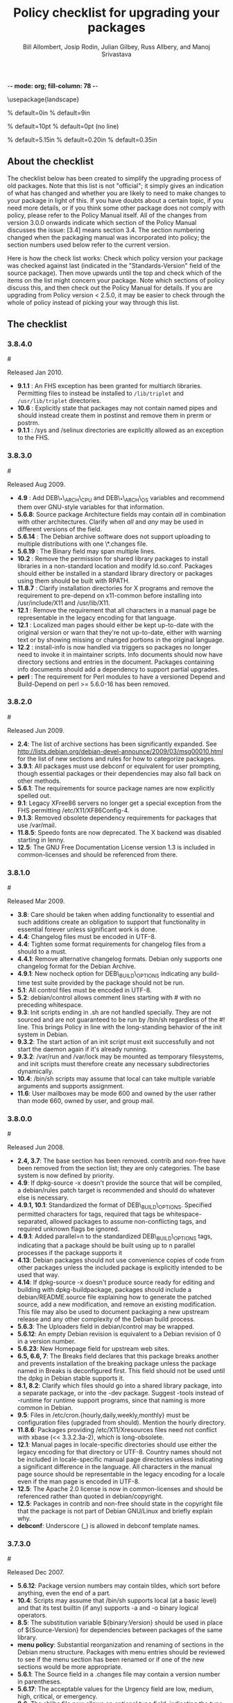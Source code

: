 -*- mode: org; fill-column: 78 -*-
#+STARTUP: showall
#+STARTUP: lognotedone lognotestate
#+OPTIONS: H:4 toc:2
#+TITLE:  Policy checklist for upgrading your packages
#+AUTHOR: Bill Allombert, Josip Rodin, Julian Gilbey, Russ Allbery, and Manoj Srivastava
#+EMAIL: srivasta@debian.org
#+OPTIONS:   H:3 num:nil toc:nil \n:nil @:t ::t |:t ^:t -:t f:t *:t TeX:t LaTeX:nil skip:t d:nil tags:not-in-toc
#+LINK_HOME: http://wiki.debian.org/Teams/Policy
#+LINK_UP: http://www.debian.org/

\usepackage{landscape}

\setlength{\oddsidemargin}{0in}		% default=0in
\setlength{\textwidth}{9in}		% default=9in

\setlength{\columnsep}{0.5in}		% default=10pt
\setlength{\columnseprule}{1pt}		% default=0pt (no line)

\setlength{\textheight}{5.85in}		% default=5.15in
\setlength{\topmargin}{-0.15in}		% default=0.20in
\setlength{\headsep}{0.25in}		% default=0.35in

\setlength{\parskip}{1.2ex}
\setlength{\parindent}{0mm}
\pagestyle{empty}

\setlength{\headheight}{0pt}
\setlength{\headsep}{0pt}
\setlength{\footskip}{5pt}
\setlength{\textheight}{9.0in}
\setlength{\textwidth}{6.5in}

** About the checklist

The checklist below has been created to simplify the upgrading process
of old packages.  Note that this list is not "official"; it simply
gives an indication of what has changed and whether you are likely to
need to make changes to your package in light of this.  If you have
doubts about a certain topic, if you need more details, or if you
think some other package does not comply with policy, please refer to
the Policy Manual itself.  All of the changes from version 3.0.0
onwards indicate which section of the Policy Manual discusses the
issue: [3.4] means section 3.4.  The section numbering changed when
the packaging manual was incorporated into policy; the section numbers
used below refer to the current version.

Here is how the check list works: Check which policy version your
package was checked against last (indicated in the "Standards-Version"
field of the source package).  Then move upwards until the top and
check which of the items on the list might concern your package.  Note
which sections of policy discuss this, and then check out the Policy
Manual for details.  If you are upgrading from Policy version < 2.5.0,
it may be easier to check through the whole of policy instead of
picking your way through this list.

** The checklist

*** 3.8.4.0
:PROPERTIES:
:CUSTOM_ID: v3.8.4.0
:END:
#<<v3.8.4.0>>

Released Jan 2010.

+ *9.1.1* : An FHS exception has been granted for multiarch libraries.
  Permitting files to instead be installed to ~/lib/triplet~ and
  ~/usr/lib/triplet~ directories.
+ *10.6* : Explicitly state that packages may not contain named pipes and
  should instead create them in postinst and remove them in prerm or postrm.
+ *9.1.1* : /sys and /selinux directories are explicitly allowed as an
  exception to the FHS.

*** 3.8.3.0
:PROPERTIES:
:CUSTOM_ID: v3.8.3.0
:END:
#<<v3.8.3.0>>

Released Aug 2009.

+ *4.9* : Add DEB\_*\_ARCH\_CPU and DEB\_*\_ARCH\_OS variables and
  recommend them over GNU-style variables for that information.
+ *5.6.8*: Source package Architecture fields may contain /all/ in
  combination with other architectures.  Clarify when /all/ and /any/
  may be used in different versions of the field.
+ *5.6.14* : The Debian archive software does not support uploading
  to multiple distributions with one \*.changes file.
+ *5.6.19* : The Binary field may span multiple lines. 
+ *10.2* : Remove the permission for shared library packages to
  install libraries in a non-standard location and modify ld.so.conf.
  Packages should either be installed in a standard library directory
  or packages using them should be built with RPATH.
+ *11.8.7* : Clarify installation directories for X programs and
  remove the requirement to pre-depend on x11-common before installing
  into /usr/include/X11 and /usr/lib/X11.
+ *12.1* : Remove the requirement that all characters in a manual
  page be representable in the legacy encoding for that language.
+ *12.1* : Localized man pages should either be kept up-to-date with
  the original version or warn that they're not up-to-date, either
  with warning text or by showing missing or changed portions in the
  original language.
+ *12.2* : install-info is now handled via triggers so packages no
  longer need to invoke it in maintainer scripts.  Info documents
  should now have directory sections and entries in the document.
  Packages containing info documents should add a dependency to
  support partial upgrades.
+ *perl* : The requirement for Perl modules to have a versioned
  Depend and Build-Depend on perl >= 5.6.0-16 has been removed.

*** 3.8.2.0
:PROPERTIES:
:CUSTOM_ID: v3.8.2.0
:END:
#<<v3.8.2.0>>

Released Jun 2009.

+ *2.4*: The list of archive sections has been significantly expanded.  See
  [[http://lists.debian.org/debian-devel-announce/2009/03/msg00010.html]]
  for the list of new sections and rules for how to categorize
  packages.                                                 
+ *3.9.1*: All packages must use debconf or equivalent for user prompting,
  though essential packages or their dependencies may also fall
  back on other methods.                                    
+ *5.6.1*: The requirements for source package names are now explicitly
  spelled out. 
+ *9.1*: Legacy XFree86 servers no longer get a special exception from the
  FHS permitting /etc/X11/XF86Config-4. 
+ *9.1.3*: Removed obsolete dependency requirements for packages that use
  /var/mail. 
+ *11.8.5*: Speedo fonts are now deprecated.  The X backend was disabled
  starting in lenny.                                        
+ *12.5*: The GNU Free Documentation License version 1.3 is included in
  common-licenses and should be referenced from there.      

*** 3.8.1.0
:PROPERTIES:
:CUSTOM_ID: v3.8.1.0
:END:
#<<v3.8.1.0>>

Released  Mar 2009.

+ *3.8*: Care should be taken when adding functionality to essential and
  such additions create an obligation to support that functionality
  in essential forever unless significant work is done.     
+ *4.4*: Changelog files must be encoded in UTF-8.                 
+ *4.4*: Tighten some format requirements for changelog files from a should
  to a must.                                                
+ *4.4.1*: Remove alternative changelog formats.  Debian only supports one
  changelog format for the Debian Archive.                  
+ *4.9.1*: New nocheck option for DEB\_BUILD\_OPTIONS indicating any build-time
  test suite provided by the package should not be run.     
+ *5.1*: All control files must be encoded in UTF-8.               
+ *5.2*: debian/control allows comment lines starting with # with no
  preceding whitespace.                                     
+ *9.3*: Init scripts ending in .sh are not handled specially.  They are not
  sourced and are not guaranteed to be run by /bin/sh regardless of
  the #! line.  This brings Policy in line with the long-standing
  behavior of the init system in Debian.                    
+ *9.3.2*: The start action of an init script must exit successfully and not
  start the daemon again if it's already running.           
+ *9.3.2*: /var/run and /var/lock may be mounted as temporary filesystems, and
  init scripts must therefore create any necessary subdirectories
  dynamically.                                              
+ *10.4*: /bin/sh scripts may assume that local can take multiple variable
  arguments and supports assignment.                        
+ *11.6*: User mailboxes may be mode 600 and owned by the user rather than
  mode 660, owned by user, and group mail.                  

*** 3.8.0.0
:PROPERTIES:
:CUSTOM_ID: v3.8.0.0
:END:
#<<v3.8.0.0>>

Released  Jun 2008.

+ *2.4, 3.7*: The base section has been removed.  contrib and non-free have been
  removed from the section list; they are only categories.  The base
  system is now defined by priority.                        
+ *4.9*: If dpkg-source -x doesn't provide the source that will be compiled,
  a debian/rules patch target is recommended and should do whatever
  else is necessary.                                        
+ *4.9.1, 10.1*: Standardized the format of DEB\_BUILD\_OPTIONS.  Specified permitted
  characters for tags, required that tags be whitespace-separated,
  allowed packages to assume non-conflicting tags, and required
  unknown flags be ignored.                                 
+ *4.9.1*: Added parallel=n to the standardized DEB\_BUILD\_OPTIONS tags,
  indicating that a package should be built using up to n parallel
  processes if the package supports it                      
+ *4.13*: Debian packages should not use convenience copies of code from other
  packages unless the included package is explicitly intended to be
  used that way.                                            
+ *4.14*: If dpkg-source -x doesn't produce source ready for editing and
  building with dpkg-buildpackage, packages should include a
  debian/README.source file explaining how to generate the patched
  source, add a new modification, and remove an existing
  modification.  This file may also be used to document packaging a
  new upstream release and any other complexity of the Debian build
  process.                                                  
+ *5.6.3*: The Uploaders field in debian/control may be wrapped.     
+ *5.6.12*: An empty Debian revision is equivalent to a Debian revision of 0 in
  a version number.                                         
+ *5.6.23*: New Homepage field for upstream web sites.                
+ *6.5, 6.6, 7*: The Breaks field declares that this package breaks another and
  prevents installation of the breaking package unless the package
  named in Breaks is deconfigured first.  This field should not be
  used until the dpkg in Debian stable supports it.         
+ *8.1, 8.2*: Clarify which files should go into a shared library package, into a
  separate package, or into the -dev package.  Suggest -tools instead
  of -runtime for runtime support programs, since that naming is more
  common in Debian.                                         
+ *9.5*: Files in /etc/cron.{hourly,daily,weekly,monthly} must be
  configuration files (upgraded from should).  Mention the hourly
  directory.                                                
+ *11.8.6*: Packages providing /etc/X11/Xresources files need not conflict with
  xbase (<< 3.3.2.3a-2), which is long-obsolete.            
+ *12.1*: Manual pages in locale-specific directories should use either the
  legacy encoding for that directory or UTF-8.  Country names should
  not be included in locale-specific manual page directories unless
  indicating a significant difference in the language.  All
  characters in the manual page source should be representable in the
  legacy encoding for a locale even if the man page is encoded in
  UTF-8.                                                    
+ *12.5*: The Apache 2.0 license is now in common-licenses and should be
  referenced rather than quoted in debian/copyright.        
+ *12.5*: Packages in contrib and non-free should state in the copyright file
  that the package is not part of Debian GNU/Linux and briefly
  explain why.                                              
+ *debconf*: Underscore (_) is allowed in debconf template names.      

*** 3.7.3.0
:PROPERTIES:
:CUSTOM_ID: v3.7.3.0
:END: 
#<<v3.7.3.0>>

Released  Dec 2007.

+ *5.6.12*: Package version numbers may contain tildes, which sort before
  anything, even the end of a part.                         
+ *10.4*: Scripts may assume that /bin/sh supports local (at a basic level)
  and that its test builtin (if any) supports -a and -o binary
  logical operators.                                        
+ *8.5*: The substitution variable ${binary:Version} should be used in place
  of ${Source-Version} for dependencies between packages of the same
  library.                                                  
+ *menu policy*: Substantial reorganization and renaming of sections in the Debian
  menu structure.  Packages with menu entries should be reviewed to
  see if the menu section has been renamed or if one of the new
  sections would be more appropriate.                       
+ *5.6.1*: The Source field in a .changes file may contain a version number
  in parentheses.                                           
+ *5.6.17*: The acceptable values for the Urgency field are low, medium, high,
  critical, or emergency.                                   
+ *8.6*: The shlibs file now allows an optional type field, indicating the
  type of package for which the line is valid.  The only currently
  supported type is udeb, used with packages for the Debian
  Installer.                                                
+ *3.9.1*: Packages following the Debian Configuration management
  specification must allow for translation of their messages by using
  a gettext-based system such as po-debconf.                
+ *12.5*: GFDL 1.2, GPL 3, and LGPL 3 are now in common-licenses and should
  be referenced rather than quoted in debian/copyright.

*** 3.7.2.2
:PROPERTIES:
:CUSTOM_ID: v3.7.2.2
:END:  
#<<v3.7.2.2>>

Released  Oct 2006.

+ *6.1*: Maintainer scripts must not be world writeable (up from a
  should to a must)                                         

*** 3.7.2.0
:PROPERTIES:
:CUSTOM_ID: v3.7.2.0
:END:   
#<<v3.7.2.0>>

Released  Apr 2006.

+ *11.5*: Revert the cgi-lib change. 

*** 3.7.1.0
:PROPERTIES:
:CUSTOM_ID: v3.7.1.0
:END:    
#<<v3.7.1.0>>

Released  Apr 2006.

+ *10.2*: It is now possible to create shared libraries without
  relocatable code (using -fPIC) in certain exceptional cases,
  provided some procedures are followed, and for creating static
  libraries with relocatable code (again, using -fPIC).
  Discussion on debian-devel@lists.debian.org, getting a rough
  consensus, and documenting it in README.Debian constitute most
  of the process.                                           
+ *11.8.7*: Packages should install any relevant files into the directories
  /usr/include/X11/and /usr/lib/X11/, but if they do so, they
  must  pre-depend on x11-common (>= 1:7.0.0)              

*** 3.7.0.0
:PROPERTIES:
:CUSTOM_ID: v3.7.0.0.
:END:           
#<<v3.7.0.0>>

Released  Apr 2006.

+ *11.5*: Packages shipping web server CGI files are expected to install
  them in /usr/lib/cgi-lib/ directories.  This location change
  perhaps should be documented in NEWS                      
+ *11.5*: Web server packages should include a standard scriptAlias of
  cgi-lib to /usr/lib/cgi-lib.                              
+ *9.1.1*: The version of FHS mandated by policy has been upped to
  2.3. There should be no changes required for most packages,
  though new top level directories /media, /srv, etc may be of
  interest.                                                 
+ *5.1, 5.6.3*: All fields, apart from the Uploaders field, in the control file
  are supposed to be a single logical line, which may be spread
  over multiple physical  lines (newline followed by space is
  elided).  However, any parser for the control file must allow
  the Uploaders field to be spread over multiple physical lines
  as well, to prepare for future changes.                 
+ *10.4*: When scripts are installed into a directory in the system
  PATH, the script name should not include an extension that
  denotes the scripting language currently used to implement it.
                                                         
+ *9.3.3.2*: packages that invoke initscripts now must use invoke-rc.d to do
  so since it also pays attention to run levels and other local
  constraints.                                                
+ *11.8.5.2, 11.8.7, etc*: We no longer use /usr/X11R6, since we have
  migrated away to using Xorg paths. This means, for one thing, fonts
  live in /usr/share/fonts/X11/ now, and /usr/X11R6 is gone.
                                                      

*** 3.6.2.0
:PROPERTIES:
:CUSTOM_ID: v3.6.2.0
:END:      
#<<v3.6.2.0>>

Released  2005

+ Recommend. doc-base, and not menu, for registering package documentation.
+ *8.1*: Run time support programs should live in subdirectories of
  /usr/lib/ or /usr/share, and preferably the shared lib is named
  the same as the package name (to avoid name collisions). 
+ *11.5*: It is recommended that HTTP servers provide an alias /images to
  allow packages to share image files with the web server 

*** 3.6.1.0
:PROPERTIES:
:CUSTOM_ID: v3.6.1.0
:END:       
#<<v3.6.1.0>>

Released  Aug 2003.

+ *3.10.1*: Prompting the user should be done using debconf. Non debconf
  user prompts are now deprecated. 

*** 3.6.0
:PROPERTIES:
:CUSTOM_ID: v3.6.0.0
:END:        
#<<v3.6.0.0>>

Released  Jul 2003.

+ Restructuring causing shifts in section numbers and bumping of
  the minor version number:
+ Many packaging manual appendices that were integrated into policy
  sections are now empty, and replaced with links to the Policy.
  In particular, the appendices that included the list of control
  fields were updated (new fields like Closes, Changed-By were added)
  and the list of fields for each of control, .changes and .dsc files
  is now in Policy, and they're marked mandatory, recommended or
  optional based on the current practice and the behavior of the
  deb-building tool-chain.
+ Elimination of needlessly deep section levels, primarily in the
  chapter Debian Archive, from which two new chapters were split out,
  Binary packages and Source packages. What remained was reordered
  properly, that is, some sect1s became sects etc.
+ Several sections that were redundant, crufty or simply not designed
  with any sort of vision, were rearranged according to the formula that
  everything should be either in the same place or properly interlinked.
  Some things remained split up between different chapters when they
  talked about different aspects of files: their content, their syntax,
  and their placement in the file system. In particular, see the new
  sections about changelog files.
+ *menu policy*: Added Games/Simulation and Apps/Education to menu
  sub-policy
+ *C.2.2*: Debian changelogs should be UTF-8 encoded. 
+ *10.2*: shared libraries must be linked against all libraries that they
  use symbols from in the same way that binaries are. 
+ *7.6*: build-depends-indep need not be satisfied during clean
  target. 

*** 3.5.10
:PROPERTIES:
:CUSTOM_ID: v3.5.10.0
:END:         
#<<v3.5.10.0>>

Released  May 2003.

+ *11.8.3*: packages providing the x-terminal-emulator virtual package
  ought to ensure that they interpret the command line exactly
  like xterm does. 
+ *11.8.4*: Window managers compliant with the Window Manager Specification
  Project may add 40 points for ranking in the alternatives 

*** 3.5.9.0
:PROPERTIES:
:CUSTOM_ID: v3.5.9.0
:END:          
#<<v3.5.9.0>>

Released  Mar 2003.

+ *3.4.2*: The section describing the Description: package field once again has
  full details of the long description format. 
+ *4.2*: Clarified that if a package has non-build-essential
  build-dependencies, it should have them listed in the Build-Depends
  and related fields (i.e. it's not merely optional). 
+ *9.3.2*: When asked to restart a service that isn't already running,
  the init script should start the service. 
+ *12.6*: If the purpose of a package is to provide examples, then the
  example files can be installed into =/usr/share/doc/package= (rather
  than =/usr/share/doc/package/examples=).

*** 3.5.8.0
:PROPERTIES:
:CUSTOM_ID: v3.5.8.0
:END:           
#<<v3.5.8.0>>

Released  Nov 2002.

+ *12.7*: It is no longer necessary to keep a log of changes to the upstream
  sources in the copyright file. Instead, all such changes should be
  documented in the changelog file. 
+ *7.6*: =Build-Depends=, =Build-Conflicts=, =Build-Depends-Indep=,
  and =Build-Conflicts-Indep= must also be satisfied when the clean
  target is called.
+ *menu policy*: A new Apps/Science menu section is available 
+ *debconf policy*: debconf specification cleared up, various changes. 
+ *12.1*: It is no longer recommended to create symlinks from nonexistent
  manual pages to undocumented(7). Missing manual pages for programs
  are still a bug. 

*** 3.5.7.0
:PROPERTIES:
:CUSTOM_ID: v3.5.7.0
:END:            
#<<v3.5.7.0>>

Released  Aug 2002.

+ Packages no longer have to ask permission to call MAKEDEV in
  postinst, merely notifying the user ought to be enough. 
+ *2.2.4*: cryptographic software may now be included in the main
  archive. 
+ *3.9*: task packages are no longer permitted; tasks are now created by a
  special Tasks: field in the control file. 
+ *11.8.4*: window managers that support netwm can now add 20 points when
  they add themselves as an alternative for
  /usr/bin/x-window-manager 
+ *10.1*: The default compilation options have now changed, one should
  provide debugging symbols in all cases, and optionally step
  back optimization to -O0, depending on the DEB\_BUILD\_OPTIONS
  environment variable. 
+ *7.6, 4.8*: Added mention of build-arch, build-indep, etc, in describing
  the relationships with `Build-Depends', `Build-Conflicts',
  `Build-Depends-Indep', and `Build-Conflicts-Indep'. May need to
  review the new rules.  
+ *8*: Changed rules on how, and when, to invoke ldconfig in maintainer
  scripts. Long rationale. 

  *Added the last note in 3.5.6 upgrading checklist item regarding build rules, please see below*

*** 3.5.6.0
:PROPERTIES:
:CUSTOM_ID: v3.5.6.0
:END:             
#<<v3.5.6.0>>

Released  Jul 2001.

+ *2.5*: Emacs and TeX are no longer mandated by policy to be priority
  standard packages 
+ *11.5*: Programs that access docs need to do so via /usr/share/doc, and
  not via /usr/doc/ as was the policy previously 
+ *12.3*: Putting documentation in /usr/doc versus /usr/share/doc is now
  a ``serious'' policy violation. 
+ *11.5*: For web servers, one should not provide non-local access to the
  /usr/share/doc hierarchy. If one can't provide access controls for
  the http://localhost/doc/ directory, then it is preferred that one
  ask permission to expose that information during the install. 
+ *7*: There are new rules for build-indep/build-arch targets and
  there is a new Build-Depend-Indep semantic. 

*** 3.5.5.0
:PROPERTIES:
:CUSTOM_ID: v3.5.5.0
:END:              
#<<v3.5.5.0>>

Released  May 2001.

+ *12.1*: Manpages should not rely on header information to have
  alternative manpage names available; it should only use
  symlinks or .so pages to do this 
+ *Clarified note in 3.5.3.0 upgrading checklist regarding
   examples and templates: this refers only to those examples used
   by scripts; see section 10.7.3 for the whole story*
+ Included a new section 10.9.1 describing the use of
  dpkg-statoverride; this does not have the weight of policy
+ Clarify Standards-Version: you don't need to rebuild your
  packages just to change the Standards-Version!
+ *10.2*: Plugins are no longer bound by all the rules of shared
  libraries 
+ X Windows related things:
  * *11.8.1*: Clarification of priority levels of X Window System related
    packages 
  * *11.8.3*: Rules for defining x-terminal-emulator improved
  * *11.8.5*: X Font policy rewritten: you must read this if you provide
    fonts for the X Window System 
  * *11.8.6*: Packages must not ship /usr/X11R6/lib/X11/app-defaults/
  * *11.8.7*: X-related packages should usually use the regular FHS
    locations; imake-using packages are exempted from this 
  * *11.8.8*: OpenMotif linked binaries have the same rules as
    OSF/Motif-linked ones 

*** 3.5.4.0
:PROPERTIES:
:CUSTOM_ID: v3.5.4.0
:END:
#<<v3.5.4.0>>

Released  Apr 2001.

+ *11.6*: The system-wide mail directory is now /var/mail, no longer
  /var/spool/mail.  Any packages accessing the mail spool should
  access it via /var/mail and include a suitable Depends field;
  details in 
+ *11.9; perl-policy*: The perl policy is now part of Debian policy
  proper. Perl programs and modules should follow the current Perl
  policy
  

*** 3.5.3.0
:PROPERTIES:
:CUSTOM_ID: v3.5.3.0
:END:                
#<<v3.5.3.0>>

    Apr 2001

+ *7.1*: Build-Depends arch syntax has been changed to be less
  ambiguous. This should not affect any current packages 
+ *10.7.3*: Examples and templates files for use by scripts should now live
  in /usr/share/<package> or /usr/lib/<package>, with
  symbolic links from /usr/share/doc/<package>/examples as
  needed

*** 3.5.2.0
:PROPERTIES:
:CUSTOM_ID: v3.5.2.0
:END:
#<<v3.5.2.0>>

Released Feb 2001.

+ *11.8.6*: X app-defaults directory has moved from
  /usr/X11R6/lib/X11/app-defaults to /etc/X11/app-defaults 

*** 3.5.1.0
:PROPERTIES:
:CUSTOM_ID: v3.5.1.0
:END:
#<<v3.5.1.0>>

Released Feb 2001.

+ *8.1*: dpkg-shlibdeps now uses objdump, so shared libraries have to be
  run through dpkg-shlibdeps as well as executables 

*** 3.5.0.0
:PROPERTIES:
:CUSTOM_ID: v3.5.0.0
:END:
#<<v3.5.0.0>>

Released Jan 2001.

+ *11.8.5*: Font packages for the X Window System must now declare a
  dependency on xutils (>= 4.0.2) 

*** 3.2.1.1
:PROPERTIES:
:CUSTOM_ID: v3.2.1.1
:END:
#<<v3.2.1.1>>

Released Jan 2001.

+ Daemon startup scripts in /etc/init.d/ should not contain
  modifiable parameters; these should be moved to a file in
  /etc/default/; see *9.3.2] for details
+ *12.3*: Files in /usr/share/doc must not be referenced by any
  program.  If such files are needed, they must be placed in
  /usr/share/<package>/, and symbolic links created as required
  in /usr/share/doc/<package>/ 
+ Much of the packaging manual has now been imported into the
  policy document

*** 3.2.1.0
:PROPERTIES:
:CUSTOM_ID: v3.2.1.0
:END:
#<<v3.2.1.0>>

Released Aug 00.

+ *11.8.1*: A package of priority standard or higher may provide two
  binaries, one compiled with support for the X Window System,
  and the other without 

*** 3.2.0.0
:PROPERTIES:
:CUSTOM_ID: v3.2.0.0
:END:
#<<v3.2.0.0>>

Released Aug 00.

+ *10.1*: By default executables should not be built with the debugging
  option -g. Instead, it is recommended to support building the
  package with debugging information optionally.  Details in 
+ *12.8*: Policy for packages where the upstream uses HTML changelog
  files has been expanded.  In short, a plain text changelog file
  should always be generated for the upstream changes 
+ Please note that the new release of the X window system (3.2)
  shall probably need sweeping changes in policy
+ Policy for packages providing the following X-based features
  has been codified:
  - *11.8.2*: X server (virtual package xserver) 
  - *11.8.3*: X terminal emulator (virtual package x-terminal-emulator) 
  - *11.8.4*: X window manager (virtual package x-window-manager, and
    /usr/bin/x-window-manager alternative, with priority
    calculation guidelines) 
  - *12.8.5*: X fonts (this section has been written from scratch) 
  - *11.8.6*: X application defaults 
+ *11.8.7*: Policy for packages using the X Window System and FHS issues
  has been clarified; see 
+ *11.7.3*: No package may contain or make hard links to conffiles 
+ *8*: Noted that newer dpkg versions do not require extreme care in
  always creating the shared lib before the symlink, so the unpack
  order be correct 

*** 3.1.1.0
:PROPERTIES:
:CUSTOM_ID: v3.1.1.0
:END:
#<<v3.1.1.0>>

Released Nov 1999.

+ *7.1*: Correction to semantics of architecture lists in Build-Depends
  etc.  Should not affect many packages 

*** 3.1.0.0
:PROPERTIES:
:CUSTOM_ID: v3.1.0.0
:END:
#<<v3.1.0.0>>

Released Oct 1999.

+ /usr/doc/<package> has to be a symlink pointing to
  /usr/share/doc/<package>, to be maintained by postinst
  and prerm scripts.  Details are in *defunct*
+ *7.1, 7.6*: Introduced source dependencies (Build-Depends, etc.) 
+ *9.3.4*: /etc/rc.boot has been deprecated in favour of /etc/rcS.d.
  (Packages should not be touching this directory, but should use
  update-rc.d instead) 
+ *9.3.3*: update-rc.d is now the *only* allowable way of accessing the
  /etc/rc?.d/*SK]??* links.  Any scripts which manipulate them
  directly must be changed to use update-rc.d instead.  (This is
  because the file-rc package handles this information in an
  incompatible way.) 
+ *12.7*: Architecture-specific examples go in /usr/lib/<package>/examples
  with symlinks from /usr/share/doc/<package>/examples/* or from
  /usr/share/doc/<package>/examples itself 
+ *9.1.1*: Updated FHS to a 2.1 draft; this reverts /var/state to
  /var/lib 
+ *9.7; mime-policy*: Added MIME sub-policy document 
+ *12.4*: VISUAL is allowed as a (higher priority) alternative to EDITOR 
+ *11.6*: Modified liblockfile description, which affects
  mailbox-accessing programs.  Please see the policy document for
  details 
+ *12.7*: If a package provides a changelog in HTML format, a text-only
  version should also be included.  (Such a version may be prepared
  using lynx -dump -nolist.) 
+ *3.2.1*: Description of how to handle version numbers based on dates
  added 

*** 3.0.1.0
:PROPERTIES:
:CUSTOM_ID: v3.0.1.0
:END:
#<<v3.0.1.0>>

Released Jul 1999.

+ *10.2*: Added the clarification that the .la files are essential for
  the packages using libtool's libltdl library, in which case the .la
  files must go in the run-time library package

*** 3.0.0.0
:PROPERTIES:
:CUSTOM_ID: v3.0.0.0
:END:
#<<v3.0.0.0>>

Released Jun 1999.

+ *9.1*: Debian formally moves from the FSSTND to the FHS. This is a
  major change, and the implications of this move are probably
  not all known. 
+ *4.1*: Only 3 digits of the Standards version need be included in
  control files, though all four digits are still permitted. 
+ *12.6*: The location of the GPL has changed to
  /usr/share/common-licenses. This may require changing the
  copyright files to point to the correct location of the GPL and
  other major licenses 
+ *10.2*: Packages that use libtool to create shared libraries must
  include the .la files in the -dev packages 
+ *10.8*: Use logrotate to rotate log files 
+ *now 11.8*: section 5.8 has been rewritten (Programs for the X Window
  System) 
+ *9.6; menu-policy*: There is now an associated menu policy, in a separate document,
  that carries the full weight of Debian policy 
+ *11.3*: Programs which need to modify the files /var/run/utmp,
  /var/log/wtmp and /var/log/lastlog must be installed setgid utmp 


   *Please note that section numbers below this point may not be up to date*


*** 2.5.0.0
:PROPERTIES:
:CUSTOM_ID: v2.5.0.0
:END:
#<<v2.5.0.0>>

Released Oct 1998.

Policy Manual:
+ Rearranged the manual to create a new Section 4, Files
  + Section 3.3 ("Files") was moved to Section 4. The Sections
    that  were Section 4 and Section 5 were  moved down to become
    Section 5 and Section 6.
  + What was Section 5.5 ("Log files") is now a subsection of the
    new Section 4 ("Files"), becoming section 4.8, placed after
    "Configuration files", moving the Section 4.8 ("Permissions
    and owners") to Section 4.9.  All subsections of the old
    Section 5 after 5.5  were moved down to fill in the number
    gap.
+ Modified the section about changelog files to accommodate
  upstream changelogs which were formatted as HTML/ These
  upstream changelog files should now be accessible as
  /usr/doc/package/changelog.html.gz
  + Symlinks are permissible to link the real, or upstream,
    changelog name to the Debian mandated name.
+ Clarified that HTML documentation should be present in some
  package, though not necessarily the main binary package.
+ Corrected all references to the location of the copyright
  files. The correct location is /usr/doc/package/copyright
+ Ratified the architecture specification strings to cater to the
  HURD.

*** 2.4.1.0
:PROPERTIES:
:CUSTOM_ID: v2.4.1.0
:END:
#<<v2.4.1.0>>

Released Apr 1998.

**** Policy Manual:
+ Updated section 3.3.5 Symbolic links:
  + symbolic links within a toplevel directory should be relative,
    symbolic links between toplevel directories should be absolute
    (cf., Policy Weekly Issue#6, topic 2)

+ Updated section 4.9 Games:
  + manpages for games should be installed in /usr/man/man6
    (cf., Policy Weekly Issue#6, topic 3)

**** Packaging Manual:
+ Updated prefix of chapter 12, Shared Libraries:
  ldconfig must be called in the postinst script if the package
  installs shared libraries
  (cf., Policy Weekly Issue #6, fixes:bug#20515)

*** 2.4.0.0
:PROPERTIES:
:CUSTOM_ID: v2.4.0.0
:END:
#<<v2.4.0.0>>

Released Jan 1998

+ Updated section 3.3.4 Scripts:
  + /bin/sh may be any POSIX compatible shell
  + scripts including bashisms have to specify /bin/bash as
    interpreter
  + scripts which create files in world-writable directories
    (e.g., in /tmp) should use tempfile or mktemp for creating
    the directory

+ Updated section 3.3.5 Symbolic Links:
  + symbolic links referencing compressed files must have the same
    file extension as the referenced file

+ Updated section 3.3.6 Device files:
  + /dev/tty* serial devices should be used instead of /dev/cu*

+ Updated section 3.4.2 Writing the scripts in /etc/init.d:
  + all /etc/init.d scripts have to provide the following options:
    start, stop, restart, force-reload
  + the reload option is optional and must never stop and restart
    the service

+ Updated section 3.5 Cron jobs:
  + cron jobs that need to be executed more often than daily should
    be installed into /etc/cron.d

+ Updated section 3.7 Menus:
  + removed section about how to register HTML docs to `menu'
    (the corresponding section in 4.4, Web servers and applications,
    has been removed in policy 2.2.0.0 already, so this one was
    obsolete)

+ New section 3.8 Keyboard configuration:
  + details about how the backspace and delete keys should be
    handled

+ New section 3.9 Environment variables:
  + no program must depend on environment variables to get a
    reasonable default configuration

+ New section 4.6 News system configuration:
  + /etc/news/organization and /etc/news/server should be supported
    by all news servers and clients

+ Updated section 4.7 Programs for the X Window System:
  + programs requiring a non-free Motif library should be provided
    as foo-smotif and foo-dmotif package
  + if lesstif works reliably for such program, it should be linked
    against lesstif and not against a non-free Motif library

+ Updated section 4.9 Games:
  + games for X Windows have to be installed in /usr/games, just as
    non-X games

*** 2.3.0.1, 2.3.0.0
:PROPERTIES:
:CUSTOM_ID: v2.3.0.0
:END:
#<<v2.3.0>>

Released Sep 1997.

+ new section `4.2 Daemons' including rules for
  /etc/services, /etc/protocols, /etc/rpc, and /etc/inetd.conf

+ updated section about `Configuration files':
  packages may not touch other packages' configuration files

+ MUAs and MTAs have to use liblockfile

*** 2.2.0.0
:PROPERTIES:
:CUSTOM_ID: v2.2.0.0
:END:
#<<v2.2.0.0>>

Released July 1997.

+ added section 4.1 `Architecture specification strings':
  use
       <arch>-linux
  where <arch> is one of the following:
       i386, alpha, arm, m68k, powerpc, sparc.

+ detailed rules for /usr/local

+ user ID's

+ editor/pager policy

+ cron jobs

+ device files

+ don't install shared libraries as executable

+ app-defaults files may not be conffiles

*** 2.1.3.2, 2.1.3.1, 2.1.3.0
:PROPERTIES:
:CUSTOM_ID: v2.1.3.0
:END:
#<<v2.1.3>>

Released Mar 1997.

+ two programs with different functionality must not have the
  same name

+ "Webstandard 3.0"

+ "Standard for Console Messages"

+ Libraries should be compiled with `-D\_REENTRANT'

+ Libraries should be stripped with "strip --strip-unneeded"

*** 2.1.2.2, 2.1.2.1, 2.1.2.0
:PROPERTIES:
:CUSTOM_ID: v2.1.2
:END:
#<<v2.1.2>>

Released Nov 1996.

+ Some changes WRT shared libraries

*** 2.1.1.0
:PROPERTIES:
:CUSTOM_ID: v2.1.1.0
:END:
#<<v2.1.1>>

Released Sep 1996.

+ No hard links in source packages

+ Do not use dpkg-divert or update-alternatives without consultation

+ Shared libraries must be installed stripped

*** 2.1.0.0
:PROPERTIES:
:CUSTOM_ID: v2.1.0.0
:END:
#<<v2.1.0.0>>

Released Aug 1996.

+ Upstream changelog must be installed too
